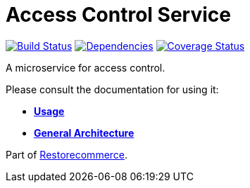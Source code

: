 = Access Control Service

https://travis-ci.org/restorecommerce/access-control-srv?branch=master[image:https://img.shields.io/travis/restorecommerce/access-control-srv/master.svg?style=flat-square[Build Status]]
https://depfu.com/repos/github/restorecommerce/access-control-srv?branch=master[image:https://img.shields.io/depfu/dependencies/github/restorecommerce/access-control-srv?style=flat-square[Dependencies]]
https://coveralls.io/github/restorecommerce/access-control-srv?branch=master[image:https://img.shields.io/coveralls/github/restorecommerce/access-control-srv/master.svg?style=flat-square[Coverage Status]]

A microservice for access control.

Please consult the documentation for using it:

- *link:https://docs.restorecommerce.io/access-control-srv/index.html[Usage]*
- *link:https://docs.restorecommerce.io/architecture/index.html[General Architecture]*

Part of link:https://github.com/restorecommerce[Restorecommerce].
